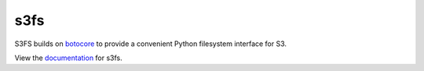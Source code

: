s3fs
====

|Build Status| |Doc Status|

S3FS builds on botocore_ to provide a convenient Python filesystem interface for S3.

View the documentation_ for s3fs.

.. _documentation: http://s3fs.readthedocs.io/en/latest/
.. _botocore: https://botocore.readthedocs.io/en/latest/

.. |Build Status| image:: https://travis-ci.org/dask/s3fs.svg?branch=master
    :target: https://travis-ci.org/dask/s3fs
    :alt: Build Status
.. |Doc Status| image:: https://readthedocs.org/projects/s3fs/badge/?version=latest
    :target: https://s3fs.readthedocs.io/en/latest/?badge=latest
    :alt: Documentation Status
